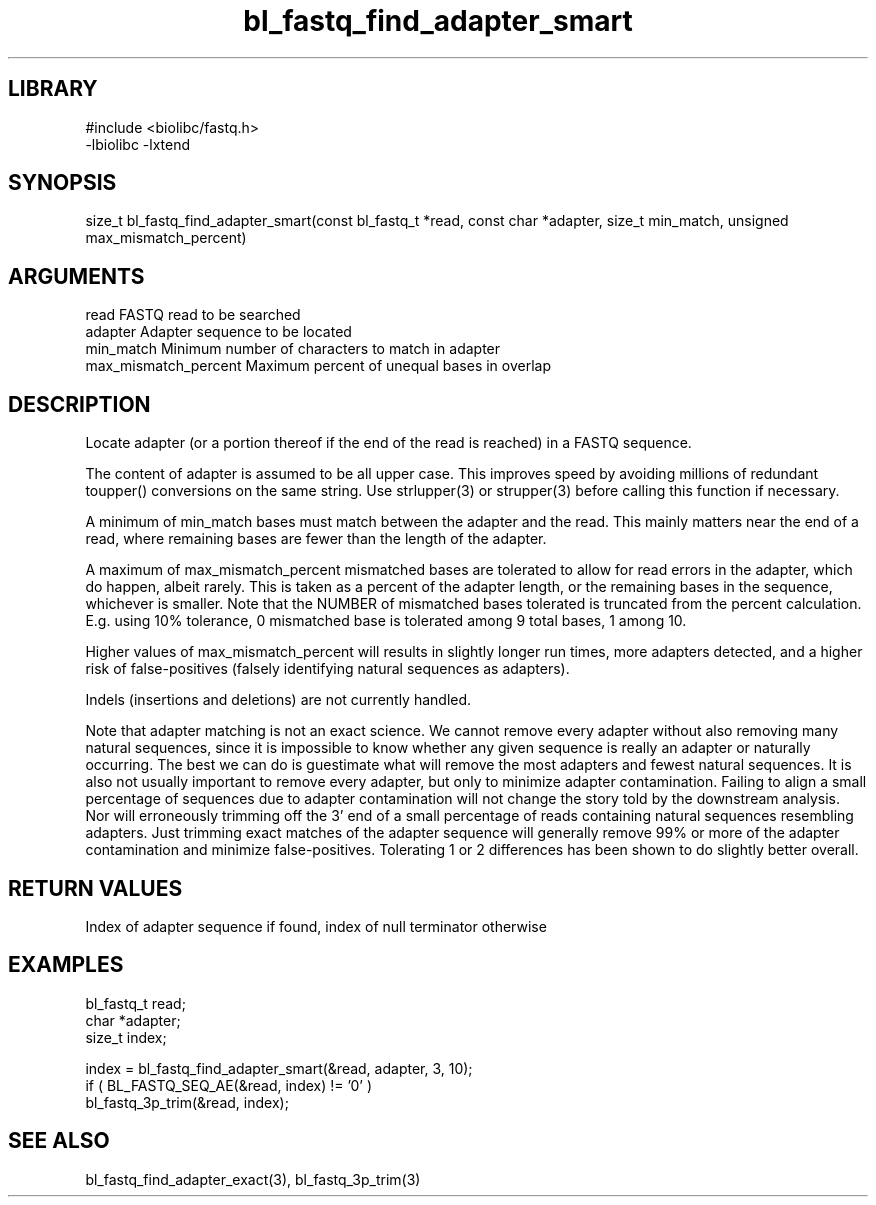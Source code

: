 \" Generated by c2man from bl_fastq_find_adapter_smart.c
.TH bl_fastq_find_adapter_smart 3

.SH LIBRARY
\" Indicate #includes, library name, -L and -l flags
.nf
.na
#include <biolibc/fastq.h>
-lbiolibc -lxtend
.ad
.fi

\" Convention:
\" Underline anything that is typed verbatim - commands, etc.
.SH SYNOPSIS
.PP
size_t  bl_fastq_find_adapter_smart(const bl_fastq_t *read,
const char *adapter, size_t min_match,
unsigned max_mismatch_percent)

.SH ARGUMENTS
.nf
.na
read        FASTQ read to be searched
adapter     Adapter sequence to be located
min_match   Minimum number of characters to match in adapter
max_mismatch_percent    Maximum percent of unequal bases in overlap
.ad
.fi

.SH DESCRIPTION

Locate adapter (or a portion thereof if the end of the read is
reached) in a FASTQ sequence.

The content of adapter is assumed to be all upper case.  This
improves speed by avoiding millions of redundant toupper()
conversions on the same string.  Use strlupper(3) or strupper(3)
before calling this function if necessary.

A minimum of min_match bases must match between the adapter and
the read.  This mainly matters near the end of a read, where
remaining bases are fewer than the length of the adapter.

A maximum of max_mismatch_percent mismatched bases are tolerated
to allow for read errors in the adapter, which do happen, albeit
rarely.  This is taken as a percent of the adapter length, or the
remaining bases in the sequence, whichever is smaller.
Note that the NUMBER of mismatched bases tolerated is
truncated from the percent calculation.  E.g. using 10% tolerance,
0 mismatched base is tolerated among 9 total bases, 1 among 10.

Higher values of max_mismatch_percent will results in slightly
longer run times, more adapters detected, and a higher risk of
false-positives (falsely identifying natural sequences as adapters).

Indels (insertions and deletions) are not currently handled.

Note that adapter matching is not an exact science.  We cannot remove
every adapter without also removing many natural sequences, since
it is impossible to know whether any given sequence is really an
adapter or naturally occurring.  The best we can do is guestimate
what will remove the most adapters and fewest natural sequences.
It is also not usually important to remove every adapter, but only to
minimize adapter contamination.  Failing to align a small percentage
of sequences due to adapter contamination will not change the story
told by the downstream analysis.  Nor will erroneously trimming off
the 3' end of a small percentage of reads containing natural
sequences resembling adapters.  Just trimming exact matches of
the adapter sequence will generally remove 99% or more of the
adapter contamination and minimize false-positives.  Tolerating
1 or 2 differences has been shown to do slightly better overall.

.SH RETURN VALUES

Index of adapter sequence if found, index of null terminator otherwise

.SH EXAMPLES
.nf
.na

bl_fastq_t  read;
char        *adapter;
size_t      index;

index = bl_fastq_find_adapter_smart(&read, adapter, 3, 10);
if ( BL_FASTQ_SEQ_AE(&read, index) != '0' )
    bl_fastq_3p_trim(&read, index);
.ad
.fi

.SH SEE ALSO

bl_fastq_find_adapter_exact(3), bl_fastq_3p_trim(3)

